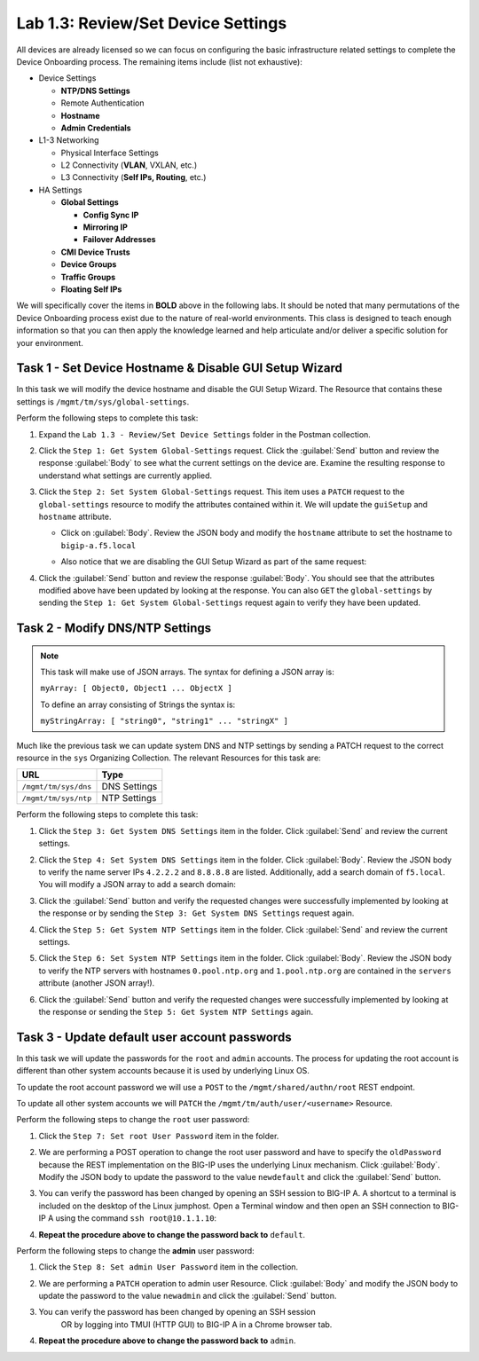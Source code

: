 Lab 1.3: Review/Set Device Settings
-----------------------------------

.. graphviz::

   digraph breadcrumb {
      rankdir="LR"
      ranksep=.4
      node [fontsize=10,style="rounded,filled",shape=box,color=gray72,margin="0.05,0.05",height=0.1]
      fontsize = 10
      labeljust="l"
      subgraph cluster_provider {
         style = "rounded,filled"
         color = lightgrey
         height = .75
         label = "BIG-IP"
         basics [label="REST Basics",color="palegreen"]
         authentication [label="Authentication",color="palegreen"]
         globalsettings [label="Global Settings",color="steelblue1"]
         networking [label="Networking"]
         clustering [label="Clustering"]
         transactions [label="Transactions"]
         basics -> authentication -> globalsettings -> networking -> clustering -> transactions
      }
   }

All devices are already licensed so we can focus on
configuring the basic infrastructure related settings to complete the
Device Onboarding process. The remaining items include (list not
exhaustive):

-  Device Settings

   -  **NTP/DNS Settings**

   -  Remote Authentication

   -  **Hostname**

   -  **Admin Credentials**

-  L1-3 Networking

   -  Physical Interface Settings

   -  L2 Connectivity (**VLAN**, VXLAN, etc.)

   -  L3 Connectivity (**Self IPs, Routing**, etc.)

-  HA Settings

   -  **Global Settings**

      -  **Config Sync IP**

      -  **Mirroring IP**

      -  **Failover Addresses**

   -  **CMI Device Trusts**

   -  **Device Groups**

   -  **Traffic Groups**

   -  **Floating Self IPs**

We will specifically cover the items in **BOLD** above in the following
labs. It should be noted that many permutations of the Device Onboarding
process exist due to the nature of real-world environments. This class is
designed to teach enough information so that you can then apply the
knowledge learned and help articulate and/or deliver a specific solution
for your environment.

Task 1 - Set Device Hostname & Disable GUI Setup Wizard
~~~~~~~~~~~~~~~~~~~~~~~~~~~~~~~~~~~~~~~~~~~~~~~~~~~~~~~

In this task we will modify the device hostname and disable the GUI
Setup Wizard. The Resource that contains these settings is
``/mgmt/tm/sys/global-settings``.

Perform the following steps to complete this task:

#. Expand the ``Lab 1.3 - Review/Set Device Settings`` folder in the
   Postman collection.

#. Click the ``Step 1: Get System Global-Settings`` request. Click the
   :guilabel:`Send` button and review the response :guilabel:`Body` to see what
   the current settings on the device are. Examine the resulting response to
   understand what settings are currently applied.

#. Click the ``Step 2: Set System Global-Settings`` request. This item uses
   a ``PATCH`` request to the ``global-settings`` resource to modify the
   attributes contained within it. We will update the ``guiSetup`` and
   ``hostname`` attribute.

   - Click on :guilabel:`Body`. Review the JSON body and modify the ``hostname``
     attribute to set the hostname to ``bigip-a.f5.local``

   - Also notice that we are disabling the GUI Setup Wizard as part of
     the same request:

     |lab-3-1|

#. Click the :guilabel:`Send` button and review the response :guilabel:`Body`.
   You should see that the attributes modified above have been updated by
   looking at the response. You can also ``GET`` the ``global-settings`` by
   sending the ``Step 1: Get System Global-Settings`` request again to verify
   they have been updated.

Task 2 - Modify DNS/NTP Settings
~~~~~~~~~~~~~~~~~~~~~~~~~~~~~~~~

.. NOTE:: This task will make use of JSON arrays.  The syntax for defining a
   JSON array is:

   ``myArray: [ Object0, Object1 ... ObjectX ]``

   To define an array consisting of Strings the syntax is:

   ``myStringArray: [ "string0", "string1" ... "stringX" ]``

Much like the previous task we can update system DNS and NTP settings by
sending a PATCH request to the correct resource in the ``sys`` Organizing
Collection. The relevant Resources for this task are:

.. list-table::
   :header-rows: 1

   * - **URL**
     - **Type**
   * - ``/mgmt/tm/sys/dns``
     - DNS Settings
   * - ``/mgmt/tm/sys/ntp``
     - NTP Settings

Perform the following steps to complete this task:

#. Click the ``Step 3: Get System DNS Settings`` item in the folder.
   Click :guilabel:`Send` and review the current settings.

#. Click the ``Step 4: Set System DNS Settings`` item in the folder.
   Click :guilabel:`Body`. Review the JSON body to verify the name server IPs
   ``4.2.2.2`` and ``8.8.8.8`` are listed. Additionally, add a search domain of
   ``f5.local``. You will modify a JSON array to add a search domain:

   |lab-3-4|

#. Click the :guilabel:`Send` button and verify the requested changes were
   successfully implemented by looking at the response or by sending the
   ``Step 3: Get System DNS Settings`` request again.

#. Click the ``Step 5: Get System NTP Settings`` item in the folder.
   Click :guilabel:`Send` and review the current settings.

#. Click the ``Step 6: Set System NTP Settings`` item in the folder.
   Click :guilabel:`Body`. Review the JSON body to verify the NTP servers
   with hostnames ``0.pool.ntp.org`` and ``1.pool.ntp.org`` are contained
   in the ``servers`` attribute (another JSON array!).

#. Click the :guilabel:`Send` button and verify the requested changes were
   successfully implemented by looking at the response or sending the
   ``Step 5: Get System NTP Settings`` again.

Task 3 - Update default user account passwords
~~~~~~~~~~~~~~~~~~~~~~~~~~~~~~~~~~~~~~~~~~~~~~

In this task we will update the passwords for the ``root`` and ``admin``
accounts. The process for updating the root account is different than
other system accounts because it is used by underlying Linux OS.

To update the root account password we will use a ``POST`` to the
``/mgmt/shared/authn/root`` REST endpoint.

To update all other system accounts we will ``PATCH`` the
``/mgmt/tm/auth/user/<username>`` Resource.

Perform the following steps to change the ``root`` user password:

#. Click the ``Step 7: Set root User Password`` item in the folder.

#. We are performing a POST operation to change the root user password
   and have to specify the ``oldPassword`` because the REST implementation
   on the BIG-IP uses the underlying Linux mechanism.  Click
   :guilabel:`Body`.  Modify the JSON body to update the password to the
   value ``newdefault`` and click the :guilabel:`Send` button.

   |lab-3-2|

#. You can verify the password has been changed by opening an SSH session
   to BIG-IP A.  A shortcut to a terminal is included on the desktop of
   the Linux jumphost.  Open a Terminal window and then open an SSH connection
   to BIG-IP A using the command ``ssh root@10.1.1.10``:

   |lab-3-5|

#. **Repeat the procedure above to change the password back to** ``default``.

Perform the following steps to change the **admin** user password:

#. Click the ``Step 8: Set admin User Password`` item in the collection.

#. We are performing a ``PATCH`` operation to admin user
   Resource. Click :guilabel:`Body` and modify the JSON body to update the
   password to the value ``newadmin`` and click the :guilabel:`Send` button.

   |lab-3-3|

#. You can verify the password has been changed by opening an SSH session
    OR by logging into TMUI (HTTP GUI) to BIG-IP A in a Chrome browser tab.

#. **Repeat the procedure above to change the password back to** ``admin``.

.. |lab-3-1| image:: images/lab-3-1.png
.. |lab-3-2| image:: images/lab-3-2.png
.. |lab-3-3| image:: images/lab-3-3.png
.. |lab-3-4| image:: images/lab-3-4.png
.. |lab-3-5| image:: images/lab-3-5.png
